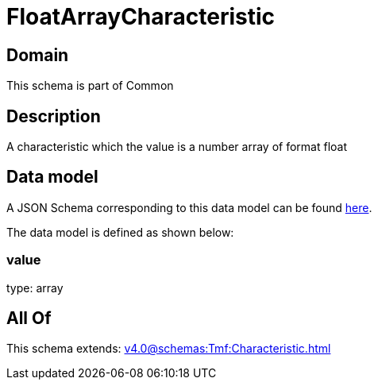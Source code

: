 = FloatArrayCharacteristic

[#domain]
== Domain

This schema is part of Common

[#description]
== Description

A characteristic which the value is a number array of format float


[#data_model]
== Data model

A JSON Schema corresponding to this data model can be found https://tmforum.org[here].

The data model is defined as shown below:


=== value
type: array


[#all_of]
== All Of

This schema extends: xref:v4.0@schemas:Tmf:Characteristic.adoc[]
